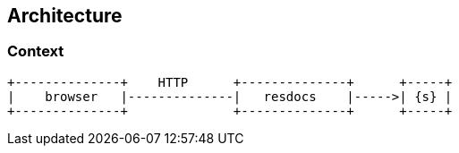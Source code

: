 == Architecture

=== Context

[ditaa, "context-diagram"]
....
+--------------+    HTTP      +--------------+      +-----+
|    browser   |--------------|   resdocs    |----->| {s} |
+--------------+              +--------------+      +-----+
....

